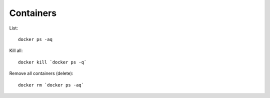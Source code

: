 Containers
**********

.. highlight:: bash

List::

  docker ps -aq

Kill all::

  docker kill `docker ps -q`

Remove all containers (delete)::

  docker rm `docker ps -aq`
